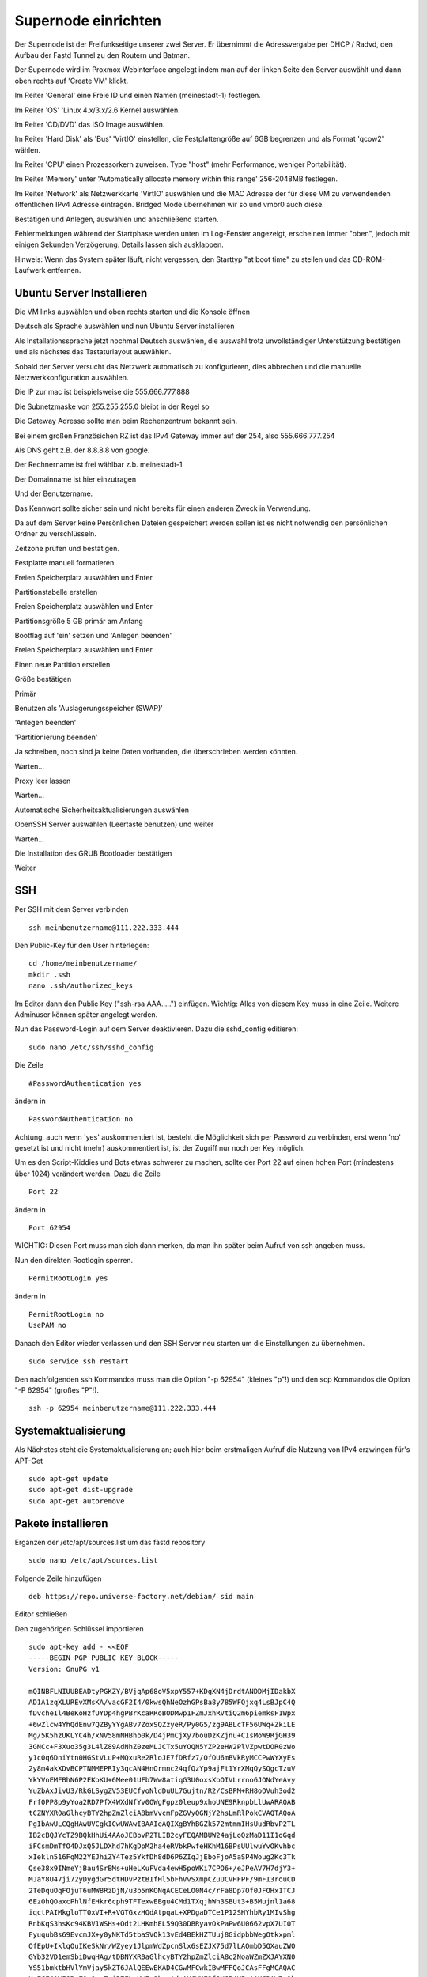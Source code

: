 Supernode einrichten
--------------------

Der Supernode ist der Freifunkseitige unserer zwei Server. Er übernimmt die Adressvergabe per DHCP / Radvd, den Aufbau der Fastd Tunnel zu den Routern und Batman.

Der Supernode wird im Proxmox Webinterface angelegt indem man auf der linken Seite den Server auswählt und dann oben rechts auf 'Create VM' klickt.

.. image:: http://freifunk-mk.de/gfx/proxmox-6.png

Im Reiter 'General' eine Freie ID und einen Namen (meinestadt-1) festlegen.

.. image:: http://freifunk-mk.de/gfx/proxmox-7.png

Im Reiter 'OS' 'Linux 4.x/3.x/2.6 Kernel auswählen.

.. image:: http://freifunk-mk.de/gfx/proxmox-8.png

Im Reiter 'CD/DVD' das ISO Image auswählen.

.. image:: http://freifunk-mk.de/gfx/proxmox-9.png

Im Reiter 'Hard Disk' als 'Bus' 'VirtIO' einstellen, die Festplattengröße auf 6GB begrenzen und als Format 'qcow2' wählen.

.. image:: http://freifunk-mk.de/gfx/proxmox-10.png

Im Reiter 'CPU' einen Prozessorkern zuweisen. Type "host" (mehr Performance, weniger Portabilität).

.. image:: http://freifunk-mk.de/gfx/proxmox-11.png

Im Reiter 'Memory' unter 'Automatically allocate memory within this range' 256-2048MB festlegen.

.. image:: http://freifunk-mk.de/gfx/proxmox-12.png

Im Reiter 'Network' als Netzwerkkarte 'VirtIO' auswählen und die MAC Adresse der für diese VM zu verwendenden öffentlichen IPv4 Adresse eintragen. Bridged Mode übernehmen wir so und vmbr0 auch diese.

.. image:: http://freifunk-mk.de/gfx/proxmox-13.png

Bestätigen und Anlegen, auswählen und anschließend starten.

.. image:: http://freifunk-mk.de/gfx/proxmox-14.png

.. image:: http://freifunk-mk.de/gfx/proxmox-15.png

Fehlermeldungen während der Startphase werden unten im Log-Fenster angezeigt, erscheinen immer "oben", jedoch mit einigen Sekunden Verzögerung. Details lassen sich ausklappen.

Hinweis: Wenn das System später läuft, nicht vergessen, den Starttyp "at boot time" zu stellen und das CD-ROM-Laufwerk entfernen.

.. image:: http://freifunk-mk.de/gfx/proxmox-16.png

Ubuntu Server Installieren
^^^^^^^^^^^^^^^^^^^^^^^^^^

Die VM links auswählen und oben rechts starten und die Konsole öffnen

.. image:: http://freifunk-mk.de/gfx/proxmox-17.png

Deutsch als Sprache auswählen und nun Ubuntu Server installieren

.. image:: http://freifunk-mk.de/gfx/proxmox-18.png

.. image:: http://freifunk-mk.de/gfx/proxmox-19.png

Als Installationssprache jetzt nochmal Deutsch auswählen, die auswahl trotz unvollständiger Unterstützung bestätigen und als nächstes das Tastaturlayout auswählen.

.. image:: http://freifunk-mk.de/gfx/proxmox-20.png

.. image:: http://freifunk-mk.de/gfx/proxmox-21.png

.. image:: http://freifunk-mk.de/gfx/proxmox-22.png

.. image:: http://freifunk-mk.de/gfx/proxmox-23.png

.. image:: http://freifunk-mk.de/gfx/proxmox-24.png

.. image:: http://freifunk-mk.de/gfx/proxmox-25.png

Sobald der Server versucht das Netzwerk automatisch zu konfigurieren, dies abbrechen und die manuelle Netzwerkkonfiguration auswählen.

.. image:: http://freifunk-mk.de/gfx/proxmox-26.png

.. image:: http://freifunk-mk.de/gfx/proxmox-27.png

.. image:: http://freifunk-mk.de/gfx/proxmox-28.png

Die IP zur mac ist beispielsweise die 555.666.777.888

.. image:: http://freifunk-mk.de/gfx/proxmox-29.png

Die Subnetzmaske von 255.255.255.0 bleibt in der Regel so

.. image:: http://freifunk-mk.de/gfx/proxmox-30.png

Die Gateway Adresse sollte man beim Rechenzentrum bekannt sein.

Bei einem großen Französichen RZ ist das IPv4 Gateway immer auf der 254, also 555.666.777.254

.. image:: http://freifunk-mk.de/gfx/proxmox-31.png

Als DNS geht z.B. der 8.8.8.8 von google.

.. image:: http://freifunk-mk.de/gfx/proxmox-32.png

Der Rechnername ist frei wählbar z.b. meinestadt-1

.. image:: http://freifunk-mk.de/gfx/proxmox-33.png

Der Domainname ist hier einzutragen

.. image:: http://freifunk-mk.de/gfx/proxmox-34.png

Und der Benutzername.

.. image:: http://freifunk-mk.de/gfx/proxmox-35.png

.. image:: http://freifunk-mk.de/gfx/proxmox-36.png

Das Kennwort sollte sicher sein und nicht bereits für einen anderen Zweck in Verwendung.

.. image:: http://freifunk-mk.de/gfx/proxmox-37.png

Da auf dem Server keine Persönlichen Dateien gespeichert werden sollen ist es nicht notwendig den persönlichen Ordner zu verschlüsseln.

.. image:: http://freifunk-mk.de/gfx/proxmox-38.png

Zeitzone prüfen und bestätigen.

Festplatte manuell formatieren

.. image:: http://freifunk-mk.de/gfx/proxmox-39.png

Freien Speicherplatz auswählen und Enter

.. image:: http://freifunk-mk.de/gfx/proxmox-40.png

Partitionstabelle erstellen

.. image:: http://freifunk-mk.de/gfx/proxmox-41.png

Freien Speicherplatz auswählen und Enter

.. image:: http://freifunk-mk.de/gfx/proxmox-42.png
.. image:: http://freifunk-mk.de/gfx/proxmox-43.png

Partitionsgröße 5 GB primär am Anfang

.. image:: http://freifunk-mk.de/gfx/proxmox-44.png
.. image:: http://freifunk-mk.de/gfx/proxmox-45.png
.. image:: http://freifunk-mk.de/gfx/proxmox-46.png

Bootflag auf 'ein' setzen und 'Anlegen beenden'

.. image:: http://freifunk-mk.de/gfx/proxmox-47.png

Freien Speicherplatz auswählen und Enter

.. image:: http://freifunk-mk.de/gfx/proxmox-48.png

Einen neue Partition erstellen

.. image:: http://freifunk-mk.de/gfx/proxmox-49.png

Größe bestätigen

.. image:: http://freifunk-mk.de/gfx/proxmox-50.png

Primär

.. image:: http://freifunk-mk.de/gfx/proxmox-45.png

Benutzen als 'Auslagerungsspeicher (SWAP)'

'Anlegen beenden'

.. image:: http://freifunk-mk.de/gfx/proxmox-51.png

'Partitionierung beenden'

.. image:: http://freifunk-mk.de/gfx/proxmox-52.png

Ja schreiben, noch sind ja keine Daten vorhanden, die überschrieben werden könnten.

.. image:: http://freifunk-mk.de/gfx/proxmox-53.png

Warten...

Proxy leer lassen

.. image:: http://freifunk-mk.de/gfx/proxmox-54.png

Warten...

Automatische Sicherheitsaktualisierungen auswählen

.. image:: http://freifunk-mk.de/gfx/proxmox-55.png

OpenSSH Server auswählen (Leertaste benutzen) und weiter

.. image:: http://freifunk-mk.de/gfx/proxmox-56.png

Warten...

Die Installation des GRUB Bootloader bestätigen

.. image:: http://freifunk-mk.de/gfx/proxmox-57.png

Weiter

.. image:: http://freifunk-mk.de/gfx/proxmox-58.png

SSH
^^^

Per SSH mit dem Server verbinden

::

	ssh meinbenutzername@111.222.333.444

Den Public-Key für den User hinterlegen:

::

	        cd /home/meinbenutzername/
	        mkdir .ssh
	        nano .ssh/authorized_keys

Im Editor dann den Public Key ("ssh-rsa AAA.....") einfügen. Wichtig: Alles von diesem Key muss in eine Zeile.
Weitere Adminuser können später angelegt werden.

Nun das Password-Login auf dem Server deaktivieren. Dazu die sshd_config editieren:

::

	sudo nano /etc/ssh/sshd_config

Die Zeile

::

	#PasswordAuthentication yes

ändern in

::

	PasswordAuthentication no

Achtung, auch wenn 'yes' auskommentiert ist, besteht die Möglichkeit sich per Password zu verbinden, erst wenn 'no' gesetzt ist und nicht (mehr) auskommentiert ist, ist der Zugriff nur noch per Key möglich.

Um es den Script-Kiddies und Bots etwas schwerer zu machen, sollte der Port 22 auf einen hohen Port (mindestens über 1024) verändert werden. Dazu die Zeile

::

	Port 22

ändern in

::

	Port 62954

WICHTIG: Diesen Port muss man sich dann merken, da man ihn später beim Aufruf von ssh angeben muss.

Nun den direkten Rootlogin sperren.

::

	PermitRootLogin yes

ändern in

::

	PermitRootLogin no
	UsePAM no

Danach den Editor wieder verlassen und den SSH Server neu starten um die Einstellungen zu übernehmen.

::

	sudo service ssh restart

Den nachfolgenden ssh Kommandos muss man die Option "-p 62954" (kleines "p"!) und den scp Kommandos
die Option "-P 62954" (großes "P"!).

::

			ssh -p 62954 meinbenutzername@111.222.333.444

Systemaktualisierung
^^^^^^^^^^^^^^^^^^^^

Als Nächstes steht die Systemaktualisierung an; auch hier beim erstmaligen Aufruf die Nutzung von IPv4 erzwingen für's APT-Get

::

	sudo apt-get update
	sudo apt-get dist-upgrade
	sudo apt-get autoremove

Pakete installieren
^^^^^^^^^^^^^^^^^^^

Ergänzen der /etc/apt/sources.list um das fastd repository

::

	sudo nano /etc/apt/sources.list

Folgende Zeile hinzufügen

::

	deb https://repo.universe-factory.net/debian/ sid main

Editor schließen

Den zugehörigen Schlüssel importieren

::

	sudo apt-key add - <<EOF
	-----BEGIN PGP PUBLIC KEY BLOCK-----
	Version: GnuPG v1

	mQINBFLNIUUBEADtyPGKZY/BVjqAp68oV5xpY557+KDgXN4jDrdtANDDMjIDakbX
	AD1A1zqXLUREvXMsKA/vacGF2I4/0kwsQhNeOzhGPsBa8y785WFQjxq4LsBJpC4Q
	fDvcheIl4BeKoHzfUYDp4hgPBrKcaRRoBODMwp1FZmJxhRVtiQ2m6piemksF1Wpx
	+6wZlcw4YhQdEnw7QZByYYgABv7ZoxSQZzyeR/Py0G5/zg9ABLcTF56UWq+ZkiLE
	Mg/5K5hzUKLYC4h/xNV58mNHBho0k/D4jPmCjXy7bouDzKZjnu+CIsMoW9RjGH39
	3GNCc+F3Xuo35g3L4lZ89AdNhZ0zeMLJCTx5uYOQN5YZP2eHW2PlVZpwtDOR0zWo
	y1c0q6DniYtn0HGStVLuP+MQxuRe2RloJE7fDRfz7/OfOU6mBVkRyMCCPwWYXyEs
	2y8m4akXDvBCPTNMMEPRIy3qcAN4HnOrmnc24qfQzYp9ajFt1YrXMqQySQgcTzuV
	YkYVnEMFBhN6P2EKoKU+6Mee01UFb7Ww8atiqG3U0oxsXbOIVLrrno6JONdYeAvy
	YuZbAxJivU3/RkGLSygZV53EUCfyoNldDuUL7Gujtn/R2/CsBPM+RH8oOVuh3od2
	Frf0PP8p9yYoa2RD7PfX4WXdNfYv0OWgFgpz0leup9xhoUNE9RknpbLlUwARAQAB
	tCZNYXR0aGlhcyBTY2hpZmZlciA8bmVvcmFpZGVyQGNjY2hsLmRlPokCVAQTAQoA
	PgIbAwULCQgHAwUVCgkICwUWAwIBAAIeAQIXgBYhBGZk572mtmmIHsUudRbvP2TL
	IB2cBQJYcTZ9BQkHhUi4AAoJEBbvP2TLIB2cyFEQAMBUW24ajLoQzMaD11I1oGqd
	iFCsmDmTfO4DJxQ5JLDXhd7hKgDpM2ha4eRVbkPwfeHKhM16BPsUUlwuYvOKvhbc
	xIekln516FqM22YEJhiZY4Tez5YkfDh8dD6P6ZIqJjEboFjoA5aSP4Woug2Kc3Tk
	Qse38x9INmeYjBau4SrBMs+uHeLKuFVda4ewH5poWKi7CPO6+/eJPeAV7H7djY3+
	MJaY8U47ji72yDygdGr5dtHDvPztBIfHl5bFhVvSXmpCZuUCVHFPF/9mFI3rouCD
	2TeDquOqFOjuT6uMWBRzDjN/u3b5nKONqACECeLO0N4c/rFa8Dp7Of0JFOHx1TCJ
	6EzOhQOaxcPhlNfEHkr6cph9TFTexwEBgu4CMd1TXqjhWh3SBUt3+B5Mujnl1a68
	iqctPAIMkgloTT0xVI+R+VGTGxzHQdAtpqaL+XPDgaDTCe1P12SHYhbRy1MIvShg
	RnbKqS3hsKc94KBV1WSHs+Odt2LHKmhEL59Q30DBRyavOkPaPw6U0662vpX7UI0T
	FyuqubBs69EvcmJX+y0yNKTd5tbaSVQk13vEd4BEkHZTUuj8GidpbbWegOtkxpml
	OfEpU+IklqOuIKeSkNr/WZyey1JlpmWdZpcnSlx6sEZJX75d7lLAOmbD5QXauZWO
	GYb32VD1emSbiDwqHAg/tDBNYXR0aGlhcyBTY2hpZmZlciA8c2NoaWZmZXJAYXN0
	YS51bmktbHVlYmVjay5kZT6JAlQEEwEKAD4CGwMFCwkIBwMFFQoJCAsFFgMCAQAC
	HgECF4AWIQRmZOe9prZpiB7FLnUW7z9kyyAdnAUCWHE2fQUJB4VIuAAKCRAW7z9k
	yyAdnH9MEADQqMhKUrnSKlzGKoy8IJHfHVoRhvGl+st9IPlojsixIhhwpnvW6m7C
	VNgURgcYZrG+0bVqxakKTYPxd+w+Kp6HD4osoK//4bX761TqnNmfzs5SHY1UAoFz
	bHe7fmy1QT+5PaIszgGHVj0sCj0iK0LD1EoZg5qYbo36O4sJefH2+wuQngfu23iD
	1lrDgfHAY7hA88QAl5Cfqm+9YXoVjK+vguqMSS35HjQOh2Oys9ICkxPlz0mmoE9H
	QMXM43rBf+H7iFYit99slLjHFJOTgAp7qRAbXsxxCVKi0OxA0oflsMU/+01OwRl2
	ODRUZNVxoQRMgJdLynwewtJ2SYjcYfz8Y3OH798eLEBBok4Mg3jWgvzKduF42JSS
	P2uLaGSOwjBM6kEkUp4NHH0wollp/xLRpObHtYCnNvGta8913R3OKknW+b1eZdZ8
	136hXn3xiAlGcv8Vw+QJIxscorUmel6Hjer1EP4WCim/VXXULvk8Gkh1YaWmyAAZ
	lT+kXkcdxexX0Mn0lezT9xF5M8pERDtmkodV6Nw/hUtaDRdZVKJ8LdEfzuyQgWvO
	PfGEpxUiYaWL67QdU6RslWrevWmi2OIDDP56nLm8Lf71/mWK55Zh4QQyqK9MNjeC
	JWU1b8LQbw41mBO9fq0yrHyjImjboZegRF3NDNRvK/28MYkPRXkBFLQyTWF0dGhp
	YXMgU2NoaWZmZXIgPG1zY2hpZmZlckB1bml2ZXJzZS1mYWN0b3J5Lm5ldD6JAlcE
	EwEKAEECGwMFCwkIBwMFFQoJCAsFFgMCAQACHgECF4ACGQEWIQRmZOe9prZpiB7F
	LnUW7z9kyyAdnAUCWHE2fQUJB4VIuAAKCRAW7z9kyyAdnGCVD/4gKvFknx5yHlcd
	bge08G4S7o+mWEvl0C1FefgvFaFbQ2QFDp5vsH4SBf8ldsbmOyMafzDCCqune4EP
	n0SsDGrMRWGuLaoPwHrODz2E/iZCk4owxtXOYM659eW2ua/PuwRmvnKU4t1cBjFw
	IB3ifWiSUY4L4oF4+xZTQdqVyTVaDvHcogXaIgKILfiOnLPk1mFlRPyxESJtG6bp
	vZBLLMGbf8yaB0FLzBUZC9RTAvc9KYGHXRd9eLHDBt28LRA7H74hRP0hIE5Pxpjw
	VdON2uSDktf0v8cCon1tJ0rfVS+5TlT3WGMsZs/FoIEXv+d9gAWYeyhYkYYdf/PH
	d0PWX6V6GSBZwUZ++1q12BxiPamDcn/zt90iJcP78CGDajVWIJ9fWdVNRLfxJXfF
	AKsHfilCsos9mh+AtFSiCLIf+bhPdwjYTgnd8nwwh1dsfxb1Cjwjjslg7Akuh7jj
	3bGf8I/0qUEQuyQAeJ0gZy+w92VjMkktykm13ZjkePcUnq0IH0Zf//0Iqr0IxuNh
	J4O8r7Pst8POfb3wUAopcqRA4N1298Js9EtQ7rMfaWviWmZGa6CMr23OMVJ+T9gZ
	93gghRXDdvlq676f/OuLEesf7XlEudKSrFh0P4GiUJ/CsbdaY0z4ptXlzy+hb9yX
	tJSOieZBNjOsCGybvETWvne2QQ7bjrQ2TWF0dGhpYXMgU2NoaWZmZXIgPHNjaGlm
	ZmVyQGluZm9ybWF0aWsudW5pLWx1ZWJlY2suZGU+iQIfBDABCgAJBQJWFXt3Ah0A
	AAoJEBbvP2TLIB2cXlQQAMnAo1aXy9DXx3Gz6IdHj4qd5op9WtkQmQYxkST+1imv
	yaVfZsON3f/+iVxYzUO1Gr69TY+1DRFEGFRccE1P4z0875Hji6SJhGZf5aZ06mrA
	6HMMMTKiQFIvL84FSBXRWTlIqNC6DJ9bXWEeqHA5d3gSqkrC2Y9DSKv53IXazGLu
	aoP0WHyPRpStc+TAlZyTbbfZSOL+1Uf8eAqkLV7No/SK88NTM/hQY9uieytHJGpO
	TPVAwA/y7OcwJKVIXUhEZ9ykaOhFiYVuh/uqRbhS9LjGdRPAud6QEraOaO3jCLpj
	YoF94Xm66eBIZlQRWfBUGCLSv8FHCSdNgy5y0EWtjjcyP0cqqW0ExnuhJkSSxOIY
	wL3ddfpxpKsFKt+UzvWMkeDvQuCFwCc78qABD8eV9exughCN3INjaCEjVzQPuoDD
	8+9Zhbc7n5SeuThfPkCNsajTxrksXJ6eLaX44um4byhQI5mna5SMsAui7+/zC6s3
	yUD6BGAn/GvPwiqZ4FDq3bT+AvditPm5AcubEjYyUyFQMTToih000vvdxu6GoNPP
	VKl0eH3LQmt5/Yf7Slg+Foc/+SkESDABJYwXLndFBfL3oaJQdTkHjtspp8MTAbgf
	ta+7QrXWf7Fq/Npgmw39r/PYCMpj0a3zZzeazrvY/JSqLkxPziOTAJ29n5ZYm0I2
	tCtNYXR0aGlhcyBTY2hpZmZlciA8bmVvcmFpZGVyQGNoYW90aWt1bS5vcmc+iQJU
	BBMBCgA+AhsDBQsJCAcDBRUKCQgLBRYDAgEAAh4BAheAFiEEZmTnvaa2aYgexS51
	Fu8/ZMsgHZwFAlhxNn0FCQeFSLgACgkQFu8/ZMsgHZxlaw/+NKrpU7wzMwxv01Ou
	x3oUD3UifuO9Wpa7mAHbfeSFfXshOR4uMBafbTdez/BjqoqvCwXTiuH0UDKHg9ZG
	Jsn5uhFfGRLtAS1d0FSfO3OSammw8tpCte7IXaRQoaXi2Ge7Lo3XXk5Ehq7p06yX
	nXy6ExkKgV+rGMbMCEs4QgA53YL2yuz8Xzmxs9AJgd3Lq3CsuG/dnITYhH80hCHT
	rELMHCYVAr/FOMqsv5opDLjuUtFOmQhIa72/HiyE3Ms6HqXPYicNku4bwJn7a6+N
	1LuGnUuPgCDN6HGHdgfu3DQeI8kBeUio6EdQ/e/8nud6R/BO8ZxYSVjdSMXJk6u2
	HPmGtgMRX7iu3+lafi/EmuGhlWFQL0xDSnB+/8P7Z0nPxt1eyRG+JqKK75wjG+P1
	A4V5okZ9Av6pcMmr1npUyOGj924ldHblQp8BP45u8Xyi7IkrQExOJcrTw3FA3TW+
	qTSiKp3cemnT9tdiSdrvXnglUJLVPWj8kocnkhHHgeioUEbXpTk/X1OcHFHzHQ4R
	0Rg9DMEFewWvSLmpA9AUSef5I3v5z1vDeRve02Ta32jEmLTdGYWNZU2HWYhp3+J0
	oROAw5EGLL5SrbiEIGCEmBq1mVjHCQIsaiOk7EXbBm1bk1iRrkLCjnxa2t+RM+ju
	wQKROmSVp1F47c2swbf6GgcspZW0PE1hdHRoaWFzIFNjaGlmZmVyIDxtYXR0aGlh
	cy5zY2hpZmZlckBzdHVkZW50LnVuaS1sdWViZWNrLmRlPokCVAQTAQoAPgIbAwUL
	CQgHAwUVCgkICwUWAwIBAAIeAQIXgBYhBGZk572mtmmIHsUudRbvP2TLIB2cBQJY
	cTZ9BQkHhUi4AAoJEBbvP2TLIB2c2WEP/RKNQa636ZByQkJWQz8wq2krONbukEWi
	59sa5ieiFubUPYBAe9oMufkpnzH2ycfDX+E2fXzdp/6VvSXZDKSYXl82lq2blZw+
	HwpmtWqOwwAvZhy6CDg5vXIZc5EDrIOfyIEOuGu7L5rTk0QNSvnXnWUl3UKD2gJr
	BiGy8NO/YBmyqhm1YzSuaBGTnPx2W1FwM2CkuG6PBZ7c4ekXfw6GZdnUMhdn1bm8
	hV+RcnROvVEU6WNr+iSyHI58rhmtyHiZV1U8K2rnHiql8/Tms49kRjWpMsqmNzCl
	CQmYb1sg8heFwclH5vesQ43R7qBd5cvwWvQuW40muB1MJS0+80TXT5p87KAEE0YH
	RCtjiFUR6/ElFNf0/CH8K2sOy7iSfRbJZ9iFr9BJHsktzUqHq3ws46hB3tpNnvnV
	4v/UAxA7wEUYCrtcrPlqTcQEr/oFMcwMSOoeq4rGiG4rG6G0FQcBAqwSjUdf+C4G
	8qGizHdS5GQeoHN5I/KHzfTsqdEHswFWxivkShlJkkMNlm9TlSMMEIVvoqL8W53m
	l5P0dvxDJ146Uy0bWUX0USZ7ZtY/ZKSrYnR+CscCDbrDHNLvxS2LvsxjlQ8zFD0P
	Nj0X64E85Lv2PmqaKqpwzUAesObs5lHv7I/gkSAgJ8r0WIkVn3Mh6skb60RugPg9
	eaT9DCImoajJuQINBFLNIUUBEADCFlCWLGQmnKkb1DvWbyIPcTuy7ml07G5VhCcR
	KrYD9GAasvGwb1FafSHxZ1k0JeWxFOT02TEMmjVUqals2rINUfu3YXaALq8R0aQ/
	TjZ8X+jI6Q6HsHwOdFTBL4zD4pKs43iRWd+gx8xYBb8aUBY+KiRKP70XCzQMdrEG
	1x6FABbUX9651hN20Qt/GKNixHVy3vaD3PzteH/jugqftNu98XQ2h4BJBG4gZ0gw
	jpexu/LjP2t0IOULSsFSf6S8Nat6bPgMW3CrEdTOGklAP9sqjbbyi8GAbsxZhjx7
	YDkl1MpFGxlC2g0kFC0MMLue9pSsT5nwDl230IxZgkS7joLSfmjTWj1tyErykiWV
	7ta3rx27NtXYnHtGrHy+yubTsBygt2uZbL9l2OR4zsc9+hLftF6Up/2D09nFzmLK
	Kcd51bDrb+SMsWull0DjAv73IRF9zrHPJoaVesaTzUGfXlXGxsOqpQ9U2NjUUJg3
	B/9ijKGM3z9E6PF/0Xmc5gG3C4XzT0xJVfsKZcZoWuPl++QQA7nHJMbexyruKOMq
	zS273vAKnTzvOD0chIvU0DZ/FfJBqNdRfv3cUwgQwsBU6BGsGCnM0ofFMg7m0xnC
	AQeXe9hxAoH1vgGjX0M5U5sJarJA+E6o5Kmqtyo0g5R0NBiAxJnhUB0eHJPAElFr
	R7u1zQARAQABiQIlBBgBCgAPBQJSzSFFAhsMBQkDwmcAAAoJEBbvP2TLIB2c2RwP
	/1ANWgOg6ABBjUjv7QphafUa+q7dKIXMqgHN4DS5j94BXrSwrhQ7cicjyBZjh2ZD
	fehThZHf4BesdvYUrfxZ4G1jQIEchBPhly6JVeHDKE4i3HwUjYNc8E5mdLLpFW4y
	vnONZ0Exkzpas49gpjAHWBnP+35t2HT/+bpmnCvlcLsajqaMIqM/HNuNNFMdY7RJ
	XJxcleGdWQ5dqFdCXyB2KkQMo7OQqlgo6UXzHFFsaQuFl8NS6TMv9mXAS07GcDzN
	keEp3Q4KlMFjxVAYxA2fZD90DIOg5VO0TPjdcEGCynfwjg3FHPim32CPT4bGdWFy
	SmJYN7VbRMWezT87uyekeKQiouRWU7Kv5prN2N+fESHSUTNZ/68e/tbylqjsvZFu
	U70F/qVqbO28CUZsHo2z4g0RIB9v5MwdGisO9lYugFsw/X+4+Mq/xZ4/sY9ufDJf
	y5Qp2sC1yLwFaSgpwwUYTfw71InLhgZvqvOJ7PFXERLJNZt5s7brwwcqnf0N1SWh
	MYp4RbLeT0rt2zQNrxC+FVtWAAaG/pZ8+ywGl3jVxcNUaDQ/E0+7iOj+K+taVCKL
	x4wcrRLj2IZzkvDOofxm87qU8XgEI49tjUDYOO3WvkeWp56N3z7X9hAVIXaRgY7C
	eCdkCycnhASvqTDcwnZGg9G0P1CKiA7NpeAlmomi67dLiQIlBBgBCgAPAhsMBQJW
	j42kBQkFo5/fAAoJEBbvP2TLIB2c4tIP/iTqzvwUCqdL0wFyIjDbiWSVENBqIQDM
	n5TWnszVEm7PfH7C81TeLNxm9sMWbbLOKFxD49otn1NRVi8yjI9tY+xGcGUMR8ab
	72/j3Ho8k9XDLOaatVYgC+mgc9+mfOTMhnXRXsteWzL1RbC3Rjq+x9pwsqZMLQBU
	WvaGU3CGEGavCnw3/ow1WR9sbLK4uzVMH+4ofwRmmJxBLLqFJmntThnyJkSaNyrK
	4EVA6tWRlUhTmsQUX0XOe81cC2l+BRhXZRKhtAMjv9iUpFDwQUWmYAYht/q+zpZp
	9v3F+mCy7sEdgfxTP3qiDnCvOjhsCVwgbG8EpgTeoO8qhnIli6k+q+UN3Z5AcDsN
	Lqv0VMzpbZojS9jVVq/pUzQeAAv/gsS6dheVCyNJTOnMq+Vld8AQsKRFhJYm0dco
	2DDYuRD/Zgt+7IkMcn5+DvL0wTzrxXYF9adn1LusCNI1ChqaL7ALC19tUrfu+kpH
	j5uPnsa70voMCZC2pBOLv7thN0u6ST28FIXHu/IbDfc80V/5ODYvSX9s+ifWNG32
	ROKGHSD2BzGLN7DzrlCkweMDEDWl9auEdolZ2L5cFvIba5HsjzBQi60/PY5IKycv
	6gbulk3Q5SD1XvRdwKEKb1gHwoxscwR6UFITjmqwBtjrCLiZ3ixoneHAkexFih6p
	qDs9B6jftZcpiQI8BBgBCgAmAhsMFiEEZmTnvaa2aYgexS51Fu8/ZMsgHZwFAlhx
	Nn0FCQeFSLgACgkQFu8/ZMsgHZzNuA//abySHmBqTygwRcNDLBV+I5NRKgbW7x1h
	PaZ7AAEAM+BZlrOsfjpjlnOkNNRkXv3NMHL01rudT0ZawbxPWjMCeQy37NuAP6em
	pKcnW6oy+Qm+K25b/IGqrrkkOrSCQmqsAfvwU6ZCsPLZT0LIn7Yc6nC3jT80Bfvz
	fyPD77sAyGAXpMmbpKFywUdl9fI3/zWcSoetQuEl6irDJxAiAujb27TG5wmPOzRR
	nLNBCGqvURZ3FH/NB/fPmPdWxYwzcD6cma2JKgMbbcZwUkDOKykOvJwEYorgCsnj
	QPl0lYXwZqok/PeLCu9acO1b6O80xYNqzn/k7/Sh1Ktq1EsevPcMZKXlVcl6aF1b
	56hHv3WrKUMQf3FUmce+35Zal3dye0iQKBtynLm++TSWJqCeg/+AGhCfF4HJMSUI
	a4olIhDzNaVkDd2hyJTEmyAFLmvabgRhHnDmJGM7zTGgJRugsGMLLE/NoViLC7LN
	1UglXG0agNA9FJ37Cw8zAduTiAhJrvoKoTOaWpf345CsZ1xZmCFCSYfn6HQxE4iK
	rDdVxJcnbMDobtOoJWdXJeB7+Phf5BfzApG5xC81SSUJHkhAk0hHkSWEibpfZ1ev
	x2IzNIRACeMcPipXaWUcq8d3CmzA5d5zXVjHMeIwq7+rMkChgRbZGFpPa9dkKFTn
	frse+86sDR4=
	=wCzL
	-----END PGP PUBLIC KEY BLOCK-----
	EOF



::

	sudo apt-get install xinetd git vnstat vnstati gdebi-core lighttpd fastd build-essential \
	bridge-utils isc-dhcp-server radvd libnl-3-dev pkg-config apt-transport-https
	sudo apt-get update

Rückfrage mit "J" bestätigen

Um welche Paket handelt es sich?

* vnstat monitort den Netzwerktraffic
* vnstati erzeugt daraus Grafiken
* lighttpd stellt diese zum Abruf bereit
* gdebi-core ermöglicht uns die Installation des Check_mk Agents
* xinetd ist der bei Debian übliche Super-Daemon, über ihn wird der Check_mk Agent angesprochen
* Fastd baut Tunnelverbindungen zu den Routern auf
* build-essential wird zum kompilieren von Batman benötigt
* bridge-utils (brctl) steuert Netzwerkbrücken
* isc-dhcp-server (dhcpd3) verteilt IPv4 Adressen
* radvd verteilt die IPv6 Range
* git wird für die Konfigurationsscripte benötigt
* libnl-3-dev wird für batman benötigt
* pkg-config wird für batctl benötigt
* apt-transport-https wird zum Herunterladen von fastd benötigt


Batman kompilieren
^^^^^^^^^^^^^^^^^^

Batman kann man bei http://www.open-mesh.org/projects/open-mesh/wiki/Download herunterladen

::

	cd ~
	wget http://downloads.open-mesh.org/batman/stable/sources/batman-adv/batman-adv-2016.0.tar.gz
	tar -xf batman-adv-2016.0.tar.gz
	cd batman-adv-2016.0
	make
	sudo make install


Batctl kompilieren
^^^^^^^^^^^^^^^^^^

::

	cd ~
	sudo wget https://downloads.open-mesh.org/batman/stable/sources/batctl/batctl-2016.0.tar.gz
	tar -xf batctl-2016.0.tar.gz
	cd batctl-2016.0
	make
	sudo make install

Batman Kernelmodul eintragen
^^^^^^^^^^^^^^^^^^^^^^^^^^^^
Damit das Batman Kernelmodul beim boot geladen wird müssen wir es noch in die /etc/modules eintragen.

Mehr infos gibt es im ubuntuusers wiki https://wiki.ubuntuusers.de/Kernelmodule#start

::

	sudo nano /etc/modules

::

	# /etc/modules: kernel modules to load at boot time.
	#
	# This file contains the names of kernel modules that should be loaded
	# at boot time, one per line. Lines beginning with "#" are ignored.
	batman-adv

Fastd einrichten
^^^^^^^^^^^^^^^^
* Verzeichnis für die Fastd Instanz anlegen
* Dummyverzeichnis für Clients anlegen
* fastd.conf erstellen

::

	sudo mkdir -p /etc/fastd/client/dummy
	cd /etc/fastd/client
	sudo nano fastd.conf

::

	bind any:10000 default ipv4;
	include "secret.conf";
	include peers from "dummy";
	interface "tap0";
	log level info;
	mode tap;
	method "salsa2012+umac";
	peer limit 200;
	mtu 1406;
	secure handshakes yes;
	log to syslog level verbose;
	status socket "/run/fastd.client.sock";

	on up "
			ip link set address 04:EE:EF:CA:FE:3A dev tap0
			ip link set up tap0
			/usr/local/sbin/batctl -m bat0 if add $INTERFACE
			ip link set address 02:EE:EF:CA:FE:FF:3A dev bat0
			ip link set up dev bat0
			brctl addif br0 bat0
			/usr/local/sbin/batctl -m bat0 it 5000
			/usr/local/sbin/batctl -m bat0 bl 0
			/usr/local/sbin/batctl -m bat0 gw server 48mbit/48mbit
			/usr/local/sbin/batctl -m bat0 vm server
	";

	on verify "/etc/fastd/client/blacklist.sh $PEER_KEY";

Nun das Blacklist-Script anlegen.

::

	sudo nano /etc/fastd/client/blacklist.sh

Mit Inhalt:

::

	#!/bin/bash
	PEER_KEY=$1
	echo peer "$PEER_KEY" joining
	if /bin/grep -Fq $PEER_KEY /etc/fastd/client/fastd-blacklist.json; then
        exit 1
	else
        exit 0
	fi

dann die Datei ausführbar machen

::

	sudo chmod +x  /etc/fastd/client/blacklist.sh

Und schließlich eine Dummy-Datei anlegen

::

	sudo nano /etc/fastd/client/fastd-blacklist.json

dort hinein

::

	{
	"peers":
  	[
        {
        "pubkey":"0004df72c02827333bced7680acaf38f36b09597c55241571e90637465831000",
        }
	]
	}


Den Editor wieder verlassen und nun einen fastd Key erzeugen, der in passender Syntax in "secret.conf" abgelegt wird.

::

	sudo fastd --generate-key > secret.conf

In der Datei secret.conf müssen dann manuell Änderungen vorgenommen werden:
Die Zeile mit 'Public' muss mit '#' auskommentiert werden, die Zeile 'Secret' muss angepasst werden.

::

	sudo nano secret.conf

::

	secret "xxx...";
	#Public: ...



Hinzufügen einer Schnittstelle eth1
^^^^^^^^^^^^^^^^^^^^^^^^^^^^^^^^^^^

Nun muss im Proxmox für die VM eine eth1 hinzugefügt werden, die auf der vmbr1 hängt und Virtio verwendet.

.. image:: http://freifunk-mk.de/gfx/proxmox-59.png

.. image:: http://freifunk-mk.de/gfx/proxmox-60.png

Danach die VM einmal durchbooten.


Verbindung zwischen Supernode und Konzentrator konfigurieren
^^^^^^^^^^^^^^^^^^^^^^^^^^^^^^^^^^^^^^^^^^^^^^^^^^^^^^^^^^^^^

Auf dem Supernode
.................

Zunächst müssen die nötigen Scripte auf den Supernode heruntergeladen und ausführbar gemacht werden:

::

	sudo mkdir -p /opt/eulenfunk
	cd /opt/eulenfunk
	sudo git clone https://github.com/eulenfunk/supernode.git
	cd supernode
	sudo chmod +x *.sh
	sudo chmod +x *.py


Nun muss man dem jeweiligen Supernode aus dem vom FFRL zugeteilten IPv6-Adressbereich noch ein /56 herausschneiden, ein passendes
IPv4 Netz für seine Endgeräte festlegen und die Werte in die Konfigurationsdatei supernode.config schreiben:

::

	sudo nano /opt/eulenfunk/supernode/supernode.config


Hier ein Beispiel:

::

	SUPERNODE_IPV6_PREFIX=2a03:2260:X:Y::/56
	SUPERNODE_IPV4_CLIENT_NET=172.19.0.0/16
	SUPERNODE_IPV4_TRANS_ADDR=172.31.254.1


Die angepasste Konfiguration wird dann durch das Setup verwendet:

::

	cd /opt/eulenfunk/supernode
	sudo ./supernode-setup.sh


::

	Ausgaben in:
		interfaces.eulenfunk
		dhcpd.conf.eulenfunk
		radvd.conf.eulenfunk
		20-ff-config.conf.eulenfunk

Die so erzeugten Konfigurationsdateien müssen **nach Prüfung** an die passenden Stellen kopiert werden

::

	sudo cp dhcpd.conf.eulenfunk /etc/dhcp/dhcpd.conf
	sudo cp radvd.conf.eulenfunk /etc/radvd.conf
	sudo cp 20-ff-config.conf.eulenfunk /etc/sysctl.d/20-ff-config.conf

und die Netzwerkkonfiguration an die vorhandene angehängt werden:

::

	cat interfaces.eulenfunk | sudo tee -a /etc/network/interfaces

Als letzter Schritt auf dem Supernode muss die /etc/rc.local folgendermassen angepasst werden:

::

	sudo nano /etc/rc.local


::

	#!/bin/sh -e
	#
	# rc.local
	#
	# This script is executed at the end of each multiuser runlevel.
	# Make sure that the script will "exit 0" on success or any other
	# value on error.
	#
	# In order to enable or disable this script just change the execution
	# bits.
	#
	# By default this script does nothing.

	/opt/eulenfunk/supernode/supernode-rc.sh

	exit 0


Das sorgt dafür, dass beim Systemstart durch das Script supernode-rc.sh die nötigen Routen und Routing-Policies konfiguriert werden.

Check_MK Agent installieren
...........................

Den Check_MK Agent steht in der Weboberfläche des Check_MK als .deb Paket bereit:

In die CheckMK-Instanz per Webbrowser einloggen. Dann suchen:

::

        -> WATO Configuration (Menü/Box)
        -> Monitoring Agents
        -> Packet Agents
        -> check-mk-agent_1.2.8p11-1_all.deb _(Beispiel)_

Den Download-Link in die Zwischenablage kopieren.
Im SSH-Terminal nun eingeben: (die Download-URL ist individuell und der Name des .deb-Paketes ändert sich ggf.)

::

        wget https://monitoring.eulenfunk.de/eulenfunk/check_mk/agents/check-mk-agent_1.2.8p11-1_all.deb


Um das .deb Paket zu installieren wird gdebi empfohlen, ausserdem benötigt der Agent xinetd zum Ausliefern der Monitoring Daten.

Per SSH auf dem Server. (Auch hier: Name des .deb-Files ggf. anpassen)

::

	sudo gdebi check-mk-agent_1.2.8p1-1_all.deb

Anschließend noch das Supernode-Plugin hinzufügen:

::

	cd /usr/lib/check_mk_agent/local
	sudo wget -O supernode https://raw.githubusercontent.com/eulenfunk/check_mk/master/supernode
	sudo chmod 755 supernode
	sudo chmod +x supernode

::
		sudo nano /etc/xinetd.d/check_mk

Dort die Zeile

::

	# only_from = 127.0.0.1 10.0.20.1 10.0.20.2

ändern in

::

		only_from = 127.0.0.1 94.23.160.148

Damit diese Änderungen aktiviert werden, muss der xinetd durchgestartet werden

::

	sudo /etc/init.d/xinetd restart


Der Rechner hält ab nun Daten zum Abruf bereit.

JJX Bescheid sagen, der kümmert sich dann darum.



Danach den Supernode rebooten.

Hier eine grafische Übersicht über die beteiligten Konfigurationsdateien auf dem Supernode:

.. image:: https://raw.githubusercontent.com/eulenfunk/supernode/master/Supernode-Routing.png

Auf dem Konzentrator
....................

Auf dem Konzentrator muss die zum Supernode passende Konfiguration angelegt werden:


::

	cd /opt/eulenfunk/konzentrator/config
	sudo nano meinestadt-1

::

Dort müssen folgende Werte eingetragen werden:

::

	# Beschreibender Name "stadt-N"
	SUPERNODE_NAME=meinestadt-1

	# Soll die Netzwerkkonfiguration automatisch beim Systemstart gesetzt werden
	AUTOSTART=1

	# IPv4 Konfiguration
	SUPERNODE_CLIENT_IPV4_NET=<IPv4 Netz fuer die Clients, 172.XX.0.0/16>
	SUPERNODE_TRANS_IPV4_NET=<IPv4 Transit-Netz, 172.31.YYY.0/24>
	SUPERNODE_TRANS_IPV4_REMOTE=<Supernode IPv4 eth1 Adresse Transit-Netz, 172.31.YYY.1>

	# IPv6 Konfiguration
	SUPERNODE_CLIENT_IPV6_NET=<IPv6 Netz fuer die Clients, 2a03:2260:AAAA:BBBB::/64>
	SUPERNODE_TRANS_IPV6_NET=<IPv6 Supernetz fuer Transit, 2a03:2260:AAAA:BBBB::/56>
	SUPERNODE_TRANS_IPV6_LOCAL=<IPv6 Supernetz lokale Adresse, 2a03:2260:AAAA:BBBB::1>
	SUPERNODE_TRANS_IPV6_REMOTE=<IPv6 Supernetz remote Adresse, 2a03:2260:AAAA:BBB::2>


Man kann dann die Konfiguration folgendermaßen aktivieren:

::

	cd /opt/eulenfunk/konzentrator
	sudo ./supernode.sh start meinestadt-1


Die Konfiguration kann im laufenden Betrieb auch wieder entfernt werden (damit wird die Stadt allerdings vom Freifunk getrennt!)

::

	cd /opt/eulenfunk/konzentrator
	sudo ./supernode.sh stop meinestadt-1


Durch den Parameter AUTOSTART=1 wird beim Reboot des Konzentrators die Konfiguration für diese Stadt automatisch wieder gesetzt.

Den Konzentrator und den Supernode rebooten, um die Reboot-Festigkeit zu testen.
